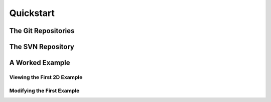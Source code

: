 ==========
Quickstart
==========

--------------------
The Git Repositories
--------------------

------------------
The SVN Repository
------------------

----------------
A Worked Example
----------------

____________________________
Viewing the First 2D Example
____________________________

___________________________
Modifying the First Example
___________________________


